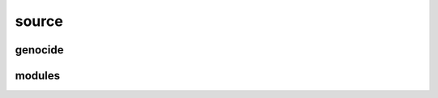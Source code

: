 .. _source:


.. raw:: html

     <br>

.. title:: Source


.. raw:: html

    <center>

source
######

.. raw:: html

     </center>


genocide
========

.. raw:: html

     <br>

.. autosummary::
    :toctree: 
    :template: base.rst

    genocide.bus	bus
    genocide.command	commands
    genocide.error	errors
    genocide.event	events
    genocide.object	clean namespace
    genocide.parser	parsing
    genocide.reactor	reacting
    genocide.repeater	repeating 
    genocide.thread	threading
    genocide.utils	utilities


modules
=======

.. raw:: html

     <br>


.. autosummary::
    :toctree: 
    :template: base.rst

    genocide.modules.cmd	list of commands
    genocide.modules.dbg 	debug module
    genocide.modules.err	occured errors
    genocide.modules.flt	list of bots
    genocide.modules.irc	internet relay chat
    genocide.modules.log	log text
    genocide.modules.mdl	genocide model
    genocide.modules.req	request
    genocide.modules.rss	rich site syndicate
    genocide.modules.sts	status of bots
    genocide.modules.tdo   	todo list
    genocide.modules.udp	udp to irc relay
    genocide.modules.wsd 	wisdom
